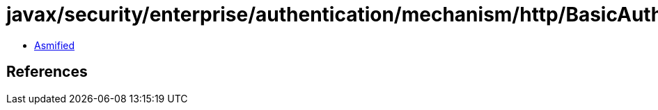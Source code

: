 = javax/security/enterprise/authentication/mechanism/http/BasicAuthenticationMechanismDefinition.class

 - link:BasicAuthenticationMechanismDefinition-asmified.java[Asmified]

== References

